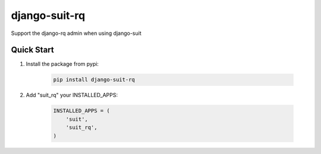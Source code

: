 django-suit-rq
==============

Support the django-rq admin when using django-suit

Quick Start
-----------

1. Install the package from pypi:

    .. code-block:: bash

        pip install django-suit-rq

2. Add "suit_rq" your INSTALLED_APPS:

    .. code-block:: python

        INSTALLED_APPS = (
            'suit',
            'suit_rq',
        )
